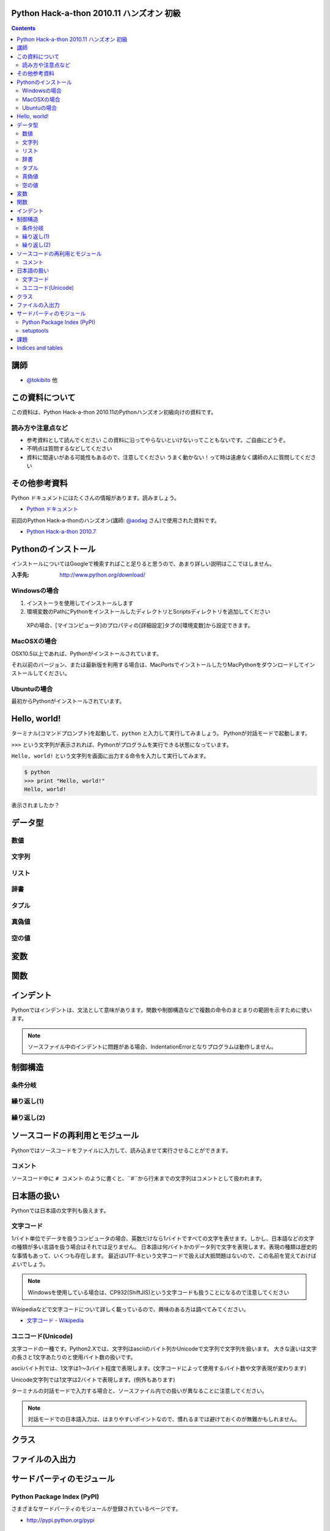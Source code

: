 Python Hack-a-thon 2010.11 ハンズオン 初級
==========================================

.. contents::
   :depth: 2

講師
====

* `@tokibito`_ 他

.. _`@tokibito`: http://twitter.com/tokibito

この資料について
================

この資料は、Python Hack-a-thon 2010.11のPythonハンズオン初級向けの資料です。

読み方や注意点など
------------------

* 参考資料として読んでください
  この資料に沿ってやらないといけないってこともないです。ご自由にどうぞ。
* 不明点は質問するなどしてください
* 資料に間違いがある可能性もあるので、注意してください
  うまく動かない！って時は遠慮なく講師の人に質問してください

その他参考資料
==============

Python ドキュメントにはたくさんの情報があります。読みましょう。

* `Python ドキュメント`_

前回のPython Hack-a-thonのハンズオン(講師: `@aodag`_ さん)で使用された資料です。

* `Python Hack-a-thon 2010.7`_

.. _`Python ドキュメント`: http://www.python.jp/doc/release/
.. _`Python Hack-a-thon 2010.7`: http://dl.dropbox.com/u/283261/hack-a-thon-201007/docs/html/index.html
.. _`@aodag`: http://twitter.com/aodag

Pythonのインストール
====================

インストールについてはGoogleで検索すればこと足りると思うので、あまり詳しい説明はここではしません。

:入手先: http://www.python.org/download/

Windowsの場合
-------------

1. インストーラを使用してインストールします
2. 環境変数のPathにPythonをインストールしたディレクトリとScriptsディレクトリを追加してください

  XPの場合、[マイコンピュータ]のプロパティの[詳細設定]タブの[環境変数]から設定できます。

MacOSXの場合
------------

OSX10.5以上であれば、Pythonがインストールされています。

それ以前のバージョン、または最新版を利用する場合は、MacPortsでインストールしたりMacPythonをダウンロードしてインストールしてください。

Ubuntuの場合
------------

最初からPythonがインストールされています。

Hello, world!
=============

ターミナル(コマンドプロンプト)を起動して、``python`` と入力して実行してみましょう。
Pythonが対話モードで起動します。

``>>>`` という文字列が表示されれば、Pythonがプログラムを実行できる状態になっています。

``Hello, world!`` という文字列を画面に出力する命令を入力して実行してみます。

.. code-block:: pycon

  $ python
  >>> print "Hello, world!"
  Hello, world!

表示されましたか？

データ型
========

数値
----

文字列
------

リスト
------

辞書
----

タプル
------

真偽値
------

空の値
------

変数
====

関数
====

インデント
==========

Pythonではインデントは、文法として意味があります。関数や制御構造などで複数の命令のまとまりの範囲を示すために使います。

.. note::

   ソースファイル中のインデントに問題がある場合、IndentationErrorとなりプログラムは動作しません。

制御構造
========

条件分岐
--------

繰り返し(1)
-----------

繰り返し(2)
-----------

ソースコードの再利用とモジュール
================================

Pythonではソースコードをファイルに入力して、読み込ませて実行させることができます。

コメント
--------

ソースコード中に ``# コメント`` のように書くと、``#``から行末までの文字列はコメントとして扱われます。

日本語の扱い
============

Pythonでは日本語の文字列も扱えます。

文字コード
----------

1バイト単位でデータを扱うコンピュータの場合、英数だけなら1バイトですべての文字を表せます。しかし、日本語などの文字の種類が多い言語を扱う場合はそれでは足りません。
日本語は何バイトかのデータ列で文字を表現します。表現の種類は歴史的な事情もあって、いくつも存在します。
最近はUTF-8という文字コードで扱えば大抵問題はないので、この名前を覚えておけばよいでしょう。

.. note::

   Windowsを使用している場合は、CP932(ShiftJIS)という文字コードも扱うことになるので注意してください

Wikipediaなどで文字コードについて詳しく載っているので、興味のある方は調べてみてください。

* `文字コード - Wikipedia`_

.. _`文字コード - Wikipedia`: http://ja.wikipedia.org/wiki/%E6%96%87%E5%AD%97%E3%82%B3%E3%83%BC%E3%83%89

ユニコード(Unicode)
-------------------

文字コードの一種です。Python2.Xでは、文字列はasciiのバイト列かUnicodeで文字列で文字列を扱います。
大きな違いは文字の長さと1文字あたりのと使用バイト数の扱いです。

asciiバイト列では、1文字は1～3バイト程度で表現します。(文字コードによって使用するバイト数や文字表現が変わります)

.. code-block:: python
   :linenos:

   # coding: utf-8
   a = '日本語'
   print a
   print len(a)
   print repr(a) # aの内部表現

Unicode文字列では1文字は2バイトで表現します。(例外もあります)

.. code-block:: python
   :linenos:

   # coding: utf-8
   a = u'日本語'
   print a
   print len(a)
   print repr(a) # aの内部表現

ターミナルの対話モードで入力する場合と、ソースファイル内での扱いが異なることに注意してください。

.. note::

   対話モードでの日本語入力は、はまりやすいポイントなので、慣れるまでは避けておくのが無難かもしれません。

クラス
======

ファイルの入出力
================

サードパーティのモジュール
==========================

Python Package Index (PyPI)
---------------------------

さまざまなサードパーティのモジュールが登録されているページです。

* http://pypi.python.org/pypi

setuptools
----------

Pythonのサードパーティモジュールをインストールするためのツールの一種です。インストールしておくと ``easy_intall`` コマンドが使えます。
 ``easy_install`` コマンドを使うと、PyPIで公開されているモジュールを簡単にインストールすることができます。

* http://pypi.python.org/pypi/setuptools

課題
====

課題は順番にこなす必要はありません。面白そうだと思った課題にチャレンジしてみてください。

* TwitterのRSSフィードを取得してみる
* socketモジュールを使ってネットワーク通信

Indices and tables
==================

* :ref:`genindex`
* :ref:`search`


